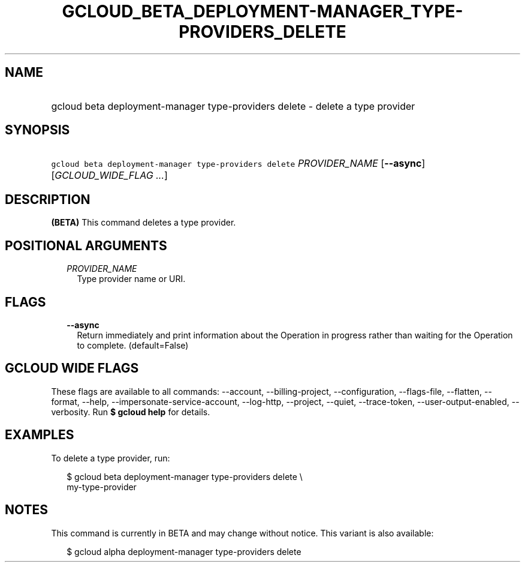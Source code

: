 
.TH "GCLOUD_BETA_DEPLOYMENT\-MANAGER_TYPE\-PROVIDERS_DELETE" 1



.SH "NAME"
.HP
gcloud beta deployment\-manager type\-providers delete \- delete a type provider



.SH "SYNOPSIS"
.HP
\f5gcloud beta deployment\-manager type\-providers delete\fR \fIPROVIDER_NAME\fR [\fB\-\-async\fR] [\fIGCLOUD_WIDE_FLAG\ ...\fR]



.SH "DESCRIPTION"

\fB(BETA)\fR This command deletes a type provider.



.SH "POSITIONAL ARGUMENTS"

.RS 2m
.TP 2m
\fIPROVIDER_NAME\fR
Type provider name or URI.


.RE
.sp

.SH "FLAGS"

.RS 2m
.TP 2m
\fB\-\-async\fR
Return immediately and print information about the Operation in progress rather
than waiting for the Operation to complete. (default=False)


.RE
.sp

.SH "GCLOUD WIDE FLAGS"

These flags are available to all commands: \-\-account, \-\-billing\-project,
\-\-configuration, \-\-flags\-file, \-\-flatten, \-\-format, \-\-help,
\-\-impersonate\-service\-account, \-\-log\-http, \-\-project, \-\-quiet,
\-\-trace\-token, \-\-user\-output\-enabled, \-\-verbosity. Run \fB$ gcloud
help\fR for details.



.SH "EXAMPLES"

To delete a type provider, run:

.RS 2m
$ gcloud beta deployment\-manager type\-providers delete \e
    my\-type\-provider
.RE



.SH "NOTES"

This command is currently in BETA and may change without notice. This variant is
also available:

.RS 2m
$ gcloud alpha deployment\-manager type\-providers delete
.RE

